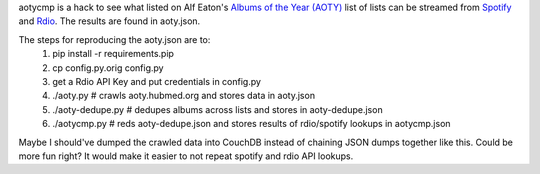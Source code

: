 aotycmp is a hack to see what listed on Alf Eaton's `Albums of the Year (AOTY) <http://aoty.hubmed.org>`_ list of lists can be streamed from `Spotify <http://spotify.com>`_ and `Rdio <http://rdio.com>`_. The results are found in aoty.json.

The steps for reproducing the aoty.json are to:
    1. pip install -r requirements.pip
    2. cp config.py.orig config.py
    3. get a Rdio API Key and put credentials in config.py
    4. ./aoty.py # crawls aoty.hubmed.org and stores data in aoty.json
    5. ./aoty-dedupe.py # dedupes albums across lists and stores in aoty-dedupe.json
    6. ./aotycmp.py # reds aoty-dedupe.json and stores results of rdio/spotify lookups in aotycmp.json

Maybe I should've dumped the crawled data into CouchDB instead of chaining
JSON dumps together like this. Could be more fun right? It would make it
easier to not repeat spotify and rdio API lookups. 
